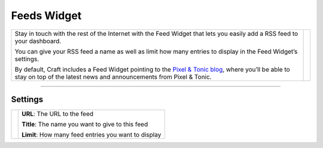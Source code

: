 Feeds Widget
============

.. |feed| image:: ../../_static/images/diving-in/dashboard/feed.png
   :alt: Feed Widget
   :width: 350px
   :scale: 100%
   :align: middle

+---------------------------------------------------------------------------------------------------------------------------------------------------------------------------------------------------------------+--------+
| Stay in touch with the rest of the Internet with the Feed Widget that lets you easily add a RSS feed to your dashboard.                                                                                       | |feed| |
|                                                                                                                                                                                                               |        |
| You can give your RSS feed a name as well as limit how many entries to display in the Feed Widget’s settings.                                                                                                 |        |
|                                                                                                                                                                                                               |        |
| By default, Craft includes a Feed Widget pointing to the `Pixel & Tonic blog <http://pixelandtonic.com/blog>`_, where you’ll be able to stay on top of the latest news and announcements from Pixel & Tonic.  |        |
+---------------------------------------------------------------------------------------------------------------------------------------------------------------------------------------------------------------+--------+

--------

Settings
--------

.. |settings| image:: ../../_static/images/diving-in/dashboard/feed-settings.png
   :alt: Feed Widget Settings
   :width: 350px
   :scale: 100%

+----------------+------------------------------------------------------+
| |settings|     | **URL**: The URL to the feed                         |
|                |                                                      |
|                | **Title**: The name you want to give to this feed    |
|                |                                                      |
|                | **Limit**: How many feed entries you want to display |
+----------------+------------------------------------------------------+
